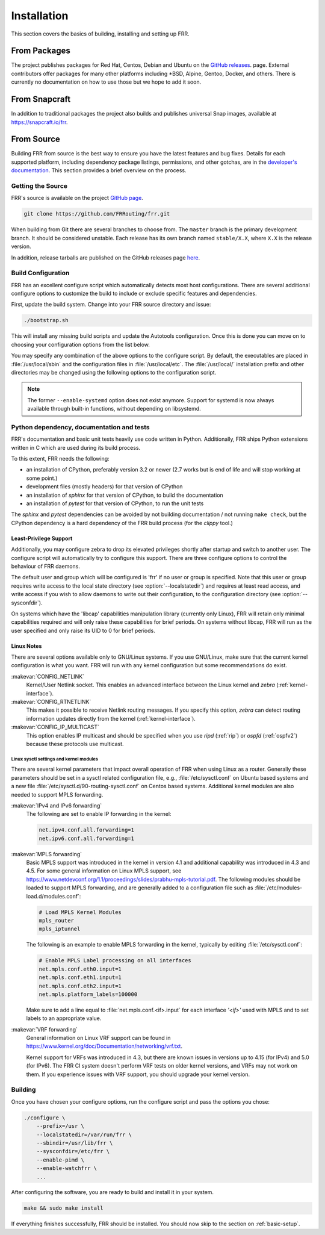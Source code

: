 .. index::
   single: How to install FRR
   single: Installing FRR
   single: Building FRR

.. _installation:

Installation
============

This section covers the basics of building, installing and setting up FRR.


From Packages
-------------

The project publishes packages for Red Hat, Centos, Debian and Ubuntu on the
`GitHub releases <https://github.com/FRRouting/frr/releases>`_. page. External
contributors offer packages for many other platforms including \*BSD, Alpine,
Gentoo, Docker, and others. There is currently no documentation on how to use
those but we hope to add it soon.

From Snapcraft
--------------

In addition to traditional packages the project also builds and publishes
universal Snap images, available at https://snapcraft.io/frr.

From Source
-----------

Building FRR from source is the best way to ensure you have the latest features
and bug fixes. Details for each supported platform, including dependency
package listings, permissions, and other gotchas, are in the `developer's
documentation
<http://docs.frrouting.org/projects/dev-guide/en/latest/building.html>`_. This
section provides a brief overview on the process.


Getting the Source
^^^^^^^^^^^^^^^^^^

FRR's source is available on the project
`GitHub page <https://github.com/FRRouting/frr>`_.

.. code-block:: shell

   git clone https://github.com/FRRouting/frr.git

When building from Git there are several branches to choose from. The
``master`` branch is the primary development branch. It should be considered
unstable. Each release has its own branch named ``stable/X.X``, where ``X.X``
is the release version.

In addition, release tarballs are published on the GitHub releases page
`here <https://github.com/FRRouting/frr/releases>`_.


.. index::
   single: Configuration options
   single: Options for configuring
   single: Build options
   single: Distribution configuration
   single: Options to `./configure`

.. _build-configuration:

Build Configuration
^^^^^^^^^^^^^^^^^^^

FRR has an excellent configure script which automatically detects most host
configurations. There are several additional configure options to customize the
build to include or exclude specific features and dependencies.

First, update the build system. Change into your FRR source directory and issue:

.. code-block:: shell

   ./bootstrap.sh

This will install any missing build scripts and update the Autotools
configuration. Once this is done you can move on to choosing your configuration
options from the list below.

.. _frr-configuration:

.. program:: configure

.. option:: --enable-tcmalloc

   Enable the alternate malloc library.  In some cases this is faster and more efficient,
   in some cases it is not.

.. option:: --disable-doc

   Do not build any documentation, including this one.

.. option:: --enable-doc-html

   From the documentation build html docs as well in addition to the normal output.

.. option:: --disable-zebra

   Do not build zebra daemon.  This generally only be useful in a scenario where
   you are building bgp as a standalone server.

.. option:: --disable-ripd

   Do not build ripd.

.. option:: --disable-ripngd

   Do not build ripngd.

.. option:: --disable-ospfd

   Do not build ospfd.

.. option:: --disable-ospf6d

   Do not build ospf6d.

.. option:: --disable-bgpd

   Do not build bgpd.

.. option:: --disable-ldpd

   Do not build ldpd.

.. option:: --disable-nhrpd

   Do not build nhrpd.

.. option:: --disable-eigrpd

   Do not build eigrpd.

.. option:: --disable-babeld

   Do not build babeld.

.. option:: --disable-watchfrr

   Do not build watchfrr.  Watchfrr is used to integrate daemons into startup/shutdown
   software available on your machine.  This is needed for systemd integration, if you
   disable watchfrr you cannot have any systemd integration.

.. option:: --enable-werror

   Build with all warnings converted to errors as a compile option.  This
   is recommended for developers only.

.. option:: --disable-pimd

   Turn off building of pimd.  On some BSD platforms pimd will not build properly due
   to lack of kernel support.

.. option:: --disable-vrrpd

   Turn off building of vrrpd. Linux is required for vrrpd support;
   other platforms are not supported.

.. option:: --disable-pbrd

   Turn off building of pbrd.  This daemon currently requires linux in order to function
   properly.

.. option:: --enable-sharpd

   Turn on building of sharpd.  This daemon facilitates testing of FRR and can also
   be used as a quick and easy route generator.

.. option:: --disable-staticd

   Do not build staticd.  This daemon is necessary if you want static routes.

.. option:: --disable-bfdd

   Do not build bfdd.

.. option:: --disable-bgp-announce

   Make *bgpd* which does not make bgp announcements at all.  This
   feature is good for using *bgpd* as a BGP announcement listener.

.. option:: --disable-bgp-vnc

   Turn off bgpd's ability to use VNC.

.. option:: --disable-bgp-bmp

   Turn off BGP BMP support

.. option:: --enable-datacenter

   This option is deprecated as it is superseded by the `-F` (profile) command
   line option which allows adjusting the setting at startup rather than
   compile time.

   Enable system defaults to work as if in a Data Center. See defaults.h
   for what is changed by this configure option.

.. option:: --enable-snmp

   Enable SNMP support.  By default, SNMP support is disabled.

.. option:: --disable-ospfapi

   Disable support for OSPF-API, an API to interface directly with ospfd.
   OSPF-API is enabled if --enable-opaque-lsa is set.

.. option:: --disable-ospfclient

   Disable building of the example OSPF-API client.

.. option:: --disable-isisd

   Do not build isisd.

.. option:: --disable-fabricd

   Do not build fabricd.

.. option:: --enable-isis-topology

   Enable IS-IS topology generator.

.. option:: --enable-realms

   Enable the support of Linux Realms. Convert tag values from 1-255 into a
   realm value when inserting into the Linux kernel. Then routing policy can be
   assigned to the realm. See the tc man page.

.. option:: --disable-irdp

   Disable IRDP server support.  This is enabled by default if we have
   both `struct in_pktinfo` and `struct icmphdr` available to us.

.. option:: --disable-rtadv

   Disable support IPV6 router advertisement in zebra.

.. option:: --enable-gcc-rdynamic

   Pass the ``-rdynamic`` option to the linker driver.  This is in most cases
   necessary for getting usable backtraces.  This option defaults to on if the
   compiler is detected as gcc, but giving an explicit enable/disable is
   suggested.

.. option:: --disable-backtrace

   Controls backtrace support for the crash handlers. This is autodetected by
   default. Using the switch will enforce the requested behaviour, failing with
   an error if support is requested but not available.  On BSD systems, this
   needs libexecinfo, while on glibc support for this is part of libc itself.

.. option:: --enable-dev-build

   Turn on some options for compiling FRR within a development environment in
   mind.  Specifically turn on -g3 -O0 for compiling options and add inclusion
   of grammar sandbox.

.. option:: --disable-snmp

   Build without SNMP support.

.. option:: --disable-vtysh

   Build without VTYSH.

.. option:: --enable-fpm

   Build with FPM module support.

.. option:: --enable-numeric-version

   Alpine Linux does not allow non-numeric characters in the version string.
   With this option, we provide a way to strip out these characters for APK dev
   package builds.

.. option:: --disable-version-build-config

   Remove the "configuerd with" field that has all of the build configuration
   arguments when reporting the version string in `show version` command.

.. option:: --with-pkg-extra-version=VER
   Add extra version field, for packagers/distributions

.. option::  --with-pkg-git-version

   Add git information to MOTD and build version string

.. option:: --enable-multipath=X

   Compile FRR with up to X way ECMP supported.  This number can be from 0-999.
   For backwards compatibility with older configure options when setting X = 0,
   we will build FRR with 64 way ECMP.  This is needed because there are
   hardcoded arrays that FRR builds towards, so we need to know how big to
   make these arrays at build time.  Additionally if this parameter is
   not passed in FRR will default to 16 ECMP.

.. option:: --enable-shell-access

   Turn on the ability of FRR to access some shell options( telnet/ssh/bash/etc. )
   from vtysh itself.  This option is considered extremely unsecure and should only
   be considered for usage if you really really know what you are doing.

.. option:: --enable-gcov

   Code coverage reports from gcov require adjustments to the C and LD flags.
   With this option, gcov instrumentation is added to the build and coverage
   reports are created during execution.  The check-coverage make target is
   also created to ease report uploading to codecov.io.  The upload requires
   the COMMIT (git hash) and TOKEN (codecov upload token) environment variables
   be set.

.. option:: --enable-config-rollbacks

   Build with configuration rollback support. Requires SQLite3.

.. option:: --enable-confd=<dir>

   Build the ConfD northbound plugin. Look for the libconfd libs and headers
   in `dir`.

.. option:: --enable-sysrepo

   Build the Sysrepo northbound plugin.

.. option:: --enable-grpc

   Enable the gRPC northbound plugin.

.. option:: --enable-zeromq

   Enable the ZeroMQ handler.

.. option:: --with-libpam

   Use libpam for PAM support in vtysh.

.. option:: --enable-time-check XXX

   This option is deprecated as it was replaced by the
   :clicmd:`service cputime-stats` CLI command, which may be adjusted at
   runtime rather than being a compile-time setting.  See there for further
   detail.

.. option:: --disable-cpu-time

   This option is deprecated as it was replaced by the
   :clicmd:`service cputime-warning NNN` CLI command, which may be adjusted at
   runtime rather than being a compile-time setting.  See there for further
   detail.

.. option:: --enable-pcreposix

   Turn on the usage of PCRE Posix libs for regex functionality.

.. option:: --enable-rpath

   Set hardcoded rpaths in the executable [default=yes].

.. option:: --enable-scripting

   Enable Lua scripting [default=no].

You may specify any combination of the above options to the configure
script. By default, the executables are placed in :file:`/usr/local/sbin`
and the configuration files in :file:`/usr/local/etc`. The :file:`/usr/local/`
installation prefix and other directories may be changed using the following
options to the configuration script.

.. option:: --prefix <prefix>

   Install architecture-independent files in `prefix` [/usr/local].

.. option:: --sysconfdir <dir>

   Look for configuration files in `dir` [`prefix`/etc]. Note that sample
   configuration files will be installed here.

.. option:: --localstatedir <dir>

   Configure zebra to use `dir` for local state files, such as pid files and
   unix sockets.

.. option:: --with-scriptdir <dir>

   Look for Lua scripts in ``dir`` [``prefix``/etc/frr/scripts].

.. option:: --with-yangmodelsdir <dir>

   Look for YANG modules in `dir` [`prefix`/share/yang]. Note that the FRR
   YANG modules will be installed here.

.. option:: --with-vici-socket <path>

   Set StrongSWAN vici interface socket path [/var/run/charon.vici].

.. note::

   The former ``--enable-systemd`` option does not exist anymore.  Support for
   systemd is now always available through built-in functions, without
   depending on libsystemd.

Python dependency, documentation and tests
^^^^^^^^^^^^^^^^^^^^^^^^^^^^^^^^^^^^^^^^^^

FRR's documentation and basic unit tests heavily use code written in Python.
Additionally, FRR ships Python extensions written in C which are used during
its build process.

To this extent, FRR needs the following:

* an installation of CPython, preferably version 3.2 or newer (2.7 works but
  is end of life and will stop working at some point.)
* development files (mostly headers) for that version of CPython
* an installation of `sphinx` for that version of CPython, to build the
  documentation
* an installation of `pytest` for that version of CPython, to run the unit
  tests

The `sphinx` and `pytest` dependencies can be avoided by not building
documentation / not running ``make check``, but the CPython dependency is a
hard dependency of the FRR build process (for the `clippy` tool.)

.. index::
   single: FRR Least-Privileges
   single: FRR Privileges

.. _least-privilege-support:

Least-Privilege Support
"""""""""""""""""""""""

Additionally, you may configure zebra to drop its elevated privileges
shortly after startup and switch to another user. The configure script will
automatically try to configure this support. There are three configure
options to control the behaviour of FRR daemons.

.. option:: --enable-user <user>

   Switch to user `user shortly after startup, and run as user `user` in normal
   operation.

.. option:: --enable-group <user>

   Switch real and effective group to `group` shortly after startup.

.. option:: --enable-vty-group <group>

   Create Unix Vty sockets (for use with vtysh) with group ownership set to
   `group`. This allows one to create a separate group which is restricted to
   accessing only the vty sockets, hence allowing one to delegate this group to
   individual users, or to run vtysh setgid to this group.

The default user and group which will be configured is 'frr' if no user or
group is specified. Note that this user or group requires write access to the
local state directory (see :option:`--localstatedir`) and requires at least
read access, and write access if you wish to allow daemons to write out their
configuration, to the configuration directory (see :option:`--sysconfdir`).

On systems which have the 'libcap' capabilities manipulation library (currently
only Linux), FRR will retain only minimal capabilities required and will only
raise these capabilities for brief periods. On systems without libcap, FRR will
run as the user specified and only raise its UID to 0 for brief periods.


.. index::
   pair: building; Linux
   pair: configuration; Linux

Linux Notes
"""""""""""

There are several options available only to GNU/Linux systems.  If you use
GNU/Linux, make sure that the current kernel configuration is what you want.
FRR will run with any kernel configuration but some recommendations do exist.

:makevar:`CONFIG_NETLINK`
   Kernel/User Netlink socket. This enables an advanced interface between
   the Linux kernel and *zebra* (:ref:`kernel-interface`).

:makevar:`CONFIG_RTNETLINK`
   This makes it possible to receive Netlink routing messages.  If you specify
   this option, *zebra* can detect routing information updates directly from
   the kernel (:ref:`kernel-interface`).

:makevar:`CONFIG_IP_MULTICAST`
   This option enables IP multicast and should be specified when you use *ripd*
   (:ref:`rip`) or *ospfd* (:ref:`ospfv2`) because these protocols use
   multicast.

Linux sysctl settings and kernel modules
````````````````````````````````````````

There are several kernel parameters that impact overall operation of FRR when
using Linux as a router. Generally these parameters should be set in a
sysctl related configuration file, e.g., :file:`/etc/sysctl.conf` on
Ubuntu based systems and a new file
:file:`/etc/sysctl.d/90-routing-sysctl.conf` on Centos based systems.
Additional kernel modules are also needed to support MPLS forwarding.

:makevar:`IPv4 and IPv6 forwarding`
   The following are set to enable IP forwarding in the kernel:

   .. code-block:: shell

      net.ipv4.conf.all.forwarding=1
      net.ipv6.conf.all.forwarding=1

:makevar:`MPLS forwarding`
   Basic MPLS support was introduced in the kernel in version 4.1 and
   additional capability was introduced in 4.3 and 4.5.
   For some general information on Linux MPLS support, see
   https://www.netdevconf.org/1.1/proceedings/slides/prabhu-mpls-tutorial.pdf.
   The following modules should be loaded to support MPLS forwarding,
   and are generally added to a configuration file such as
   :file:`/etc/modules-load.d/modules.conf`:

   .. code-block:: shell

      # Load MPLS Kernel Modules
      mpls_router
      mpls_iptunnel

   The following is an example to enable MPLS forwarding in the
   kernel, typically by editing :file:`/etc/sysctl.conf`:

   .. code-block:: shell

      # Enable MPLS Label processing on all interfaces
      net.mpls.conf.eth0.input=1
      net.mpls.conf.eth1.input=1
      net.mpls.conf.eth2.input=1
      net.mpls.platform_labels=100000

   Make sure to add a line equal to :file:`net.mpls.conf.<if>.input` for
   each interface *'<if>'* used with MPLS and to set labels to an
   appropriate value.

:makevar:`VRF forwarding`
   General information on Linux VRF support can be found in
   https://www.kernel.org/doc/Documentation/networking/vrf.txt.

   Kernel support for VRFs was introduced in 4.3, but there are known issues
   in versions up to 4.15 (for IPv4) and 5.0 (for IPv6). The FRR CI system
   doesn't perform VRF tests on older kernel versions, and VRFs may not work
   on them. If you experience issues with VRF support, you should upgrade your
   kernel version.

   .. seealso:: :ref:`zebra-vrf`

Building
^^^^^^^^

Once you have chosen your configure options, run the configure script and pass
the options you chose:

.. code-block:: shell

   ./configure \
       --prefix=/usr \
       --localstatedir=/var/run/frr \
       --sbindir=/usr/lib/frr \
       --sysconfdir=/etc/frr \
       --enable-pimd \
       --enable-watchfrr \
       ...

After configuring the software, you are ready to build and install it in your
system.

.. code-block:: shell

   make && sudo make install

If everything finishes successfully, FRR should be installed. You should now
skip to the section on :ref:`basic-setup`.
